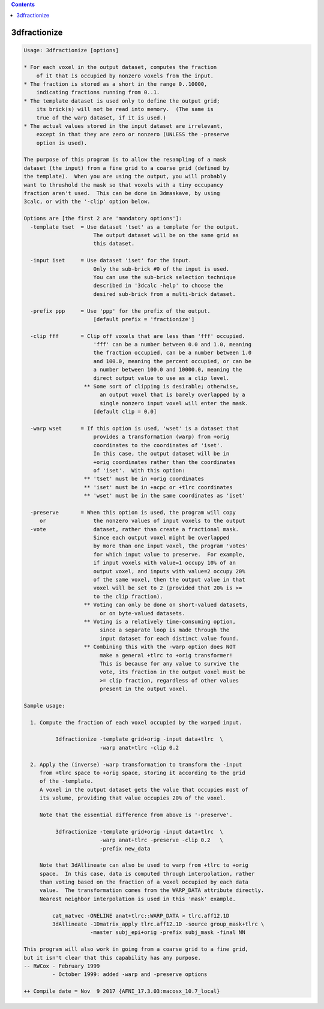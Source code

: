.. contents:: 
    :depth: 4 

*************
3dfractionize
*************

.. code-block:: none

    Usage: 3dfractionize [options]
    
    * For each voxel in the output dataset, computes the fraction
        of it that is occupied by nonzero voxels from the input.
    * The fraction is stored as a short in the range 0..10000,
        indicating fractions running from 0..1.
    * The template dataset is used only to define the output grid;
        its brick(s) will not be read into memory.  (The same is
        true of the warp dataset, if it is used.)
    * The actual values stored in the input dataset are irrelevant,
        except in that they are zero or nonzero (UNLESS the -preserve
        option is used).
    
    The purpose of this program is to allow the resampling of a mask
    dataset (the input) from a fine grid to a coarse grid (defined by
    the template).  When you are using the output, you will probably
    want to threshold the mask so that voxels with a tiny occupancy
    fraction aren't used.  This can be done in 3dmaskave, by using
    3calc, or with the '-clip' option below.
    
    Options are [the first 2 are 'mandatory options']:
      -template tset  = Use dataset 'tset' as a template for the output.
                          The output dataset will be on the same grid as
                          this dataset.
    
      -input iset     = Use dataset 'iset' for the input.
                          Only the sub-brick #0 of the input is used.
                          You can use the sub-brick selection technique
                          described in '3dcalc -help' to choose the
                          desired sub-brick from a multi-brick dataset.
    
      -prefix ppp     = Use 'ppp' for the prefix of the output.
                          [default prefix = 'fractionize']
    
      -clip fff       = Clip off voxels that are less than 'fff' occupied.
                          'fff' can be a number between 0.0 and 1.0, meaning
                          the fraction occupied, can be a number between 1.0
                          and 100.0, meaning the percent occupied, or can be
                          a number between 100.0 and 10000.0, meaning the
                          direct output value to use as a clip level.
                       ** Some sort of clipping is desirable; otherwise,
                            an output voxel that is barely overlapped by a
                            single nonzero input voxel will enter the mask.
                          [default clip = 0.0]
    
      -warp wset      = If this option is used, 'wset' is a dataset that
                          provides a transformation (warp) from +orig
                          coordinates to the coordinates of 'iset'.
                          In this case, the output dataset will be in
                          +orig coordinates rather than the coordinates
                          of 'iset'.  With this option:
                       ** 'tset' must be in +orig coordinates
                       ** 'iset' must be in +acpc or +tlrc coordinates
                       ** 'wset' must be in the same coordinates as 'iset'
    
      -preserve       = When this option is used, the program will copy
         or               the nonzero values of input voxels to the output
      -vote               dataset, rather than create a fractional mask.
                          Since each output voxel might be overlapped
                          by more than one input voxel, the program 'votes'
                          for which input value to preserve.  For example,
                          if input voxels with value=1 occupy 10% of an
                          output voxel, and inputs with value=2 occupy 20%
                          of the same voxel, then the output value in that
                          voxel will be set to 2 (provided that 20% is >=
                          to the clip fraction).
                       ** Voting can only be done on short-valued datasets,
                            or on byte-valued datasets.
                       ** Voting is a relatively time-consuming option,
                            since a separate loop is made through the
                            input dataset for each distinct value found.
                       ** Combining this with the -warp option does NOT
                            make a general +tlrc to +orig transformer!
                            This is because for any value to survive the
                            vote, its fraction in the output voxel must be
                            >= clip fraction, regardless of other values
                            present in the output voxel.
    
    Sample usage:
    
      1. Compute the fraction of each voxel occupied by the warped input.
    
              3dfractionize -template grid+orig -input data+tlrc  \
                            -warp anat+tlrc -clip 0.2
    
      2. Apply the (inverse) -warp transformation to transform the -input
         from +tlrc space to +orig space, storing it according to the grid
         of the -template.
         A voxel in the output dataset gets the value that occupies most of
         its volume, providing that value occupies 20% of the voxel.
    
         Note that the essential difference from above is '-preserve'.
    
              3dfractionize -template grid+orig -input data+tlrc  \
                            -warp anat+tlrc -preserve -clip 0.2   \
                            -prefix new_data
    
         Note that 3dAllineate can also be used to warp from +tlrc to +orig
         space.  In this case, data is computed through interpolation, rather
         than voting based on the fraction of a voxel occupied by each data
         value.  The transformation comes from the WARP_DATA attribute directly.
         Nearest neighbor interpolation is used in this 'mask' example.
    
             cat_matvec -ONELINE anat+tlrc::WARP_DATA > tlrc.aff12.1D
             3dAllineate -1Dmatrix_apply tlrc.aff12.1D -source group_mask+tlrc \
                         -master subj_epi+orig -prefix subj_mask -final NN
    
    This program will also work in going from a coarse grid to a fine grid,
    but it isn't clear that this capability has any purpose.
    -- RWCox - February 1999
             - October 1999: added -warp and -preserve options
    
    ++ Compile date = Nov  9 2017 {AFNI_17.3.03:macosx_10.7_local}
